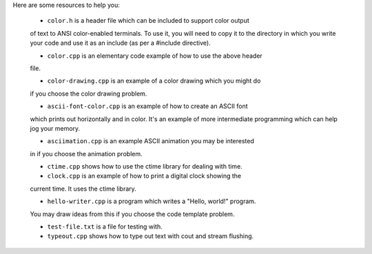 Here are some resources to help you:

  * ``color.h`` is a header file which can be included to support color output
  of text to ANSI color-enabled terminals.  To use it, you will need to copy it
  to the directory in which you write your code and use it as an include (as
  per a #include directive).

  * ``color.cpp`` is an elementary code example of how to use the above header
  file.

  * ``color-drawing.cpp`` is an example of a color drawing which you might do
  if you choose the color drawing problem.

  * ``ascii-font-color.cpp`` is an example of how to create an ASCII font 
  which prints out horizontally and in color.  It's an example of more
  intermediate programming which can help jog your memory.

  * ``asciimation.cpp`` is an example ASCII animation you may be interested
  in if you choose the animation problem.

  * ``ctime.cpp`` shows how to use the ctime library for dealing with time.

  * ``clock.cpp`` is an example of how to print a digital clock showing the
  current time.  It uses the ctime library.

  * ``hello-writer.cpp`` is a program which writes a "Hello, world!" program.
  You may draw ideas from this if you choose the code template problem.

  * ``test-file.txt`` is a file for testing with.

  * ``typeout.cpp`` shows how to type out text with cout and stream flushing.
